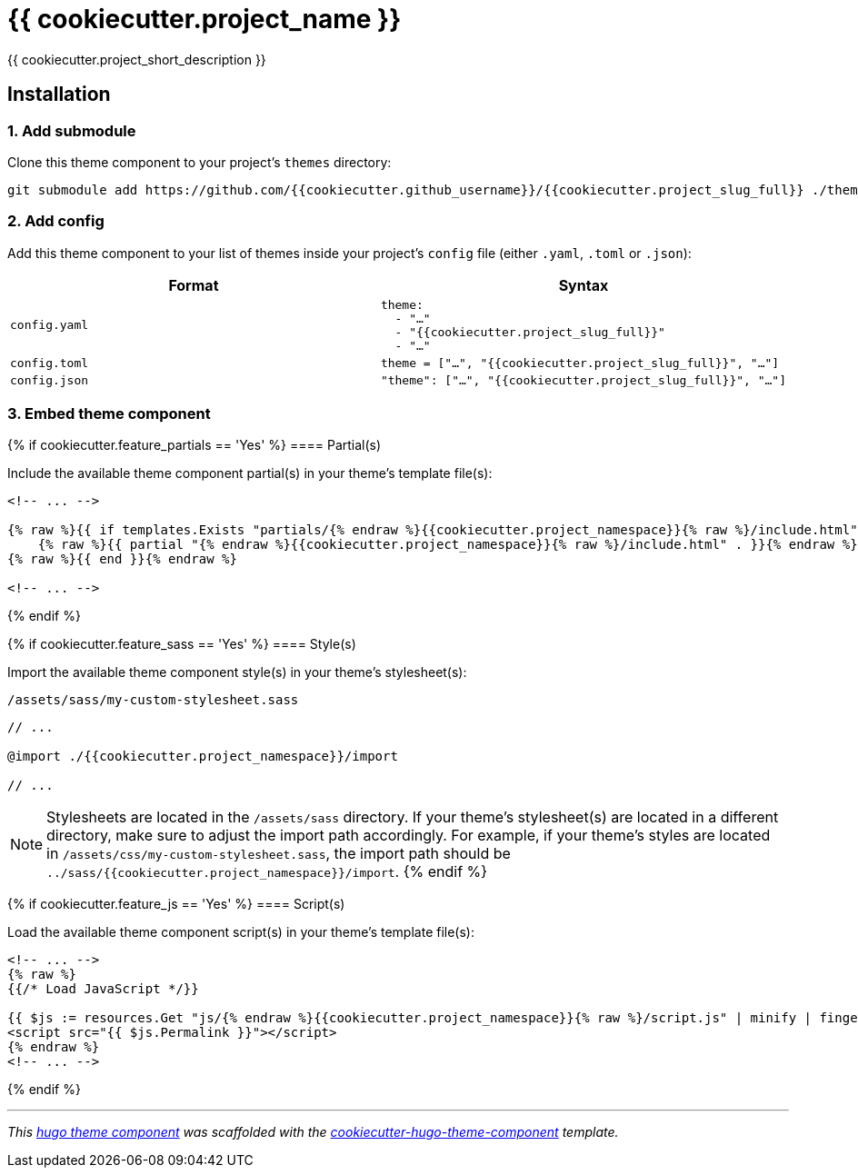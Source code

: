 = {{ cookiecutter.project_name }}

{{ cookiecutter.project_short_description }}


== Installation

=== 1. Add submodule

Clone this theme component to your project's `themes` directory:

[source,cmd]
----
git submodule add https://github.com/{{cookiecutter.github_username}}/{{cookiecutter.project_slug_full}} ./themes/{{cookiecutter.project_slug_full}}
----


=== 2. Add config

Add this theme component to your list of themes inside your project's `config` file (either `.yaml`, `.toml` or `.json`):

|===
| Format | Syntax

| `config.yaml`
a|
[source,yaml]
----
theme: 
  - "…"
  - "{{cookiecutter.project_slug_full}}"
  - "…"
----

| `config.toml`
a| [source,toml]
----
theme = ["…", "{{cookiecutter.project_slug_full}}", "…"]
----

| `config.json`
a| [source,json]
----
"theme": ["…", "{{cookiecutter.project_slug_full}}", "…"]
----
|===



=== 3. Embed theme component

{% if cookiecutter.feature_partials == 'Yes' %}
==== Partial(s)

Include the available theme component partial(s) in your theme's template file(s):

[source,html]
----
<!-- ... -->

{% raw %}{{ if templates.Exists "partials/{% endraw %}{{cookiecutter.project_namespace}}{% raw %}/include.html" }}{% endraw %}
    {% raw %}{{ partial "{% endraw %}{{cookiecutter.project_namespace}}{% raw %}/include.html" . }}{% endraw %}
{% raw %}{{ end }}{% endraw %}

<!-- ... -->
----
{% endif %}


{% if cookiecutter.feature_sass == 'Yes' %}
==== Style(s)

Import the available theme component style(s) in your theme's stylesheet(s):

.`/assets/sass/my-custom-stylesheet.sass`
[source,sass]
----
// ...

@import ./{{cookiecutter.project_namespace}}/import

// ...
----

NOTE: Stylesheets are located in the `/assets/sass` directory. If your theme's stylesheet(s) are located in a different directory, make sure to adjust the import path accordingly. For example, if your theme's styles are located in `/assets/css/my-custom-stylesheet.sass`, the import path should be `../sass/{{cookiecutter.project_namespace}}/import`.
{% endif %}


{% if cookiecutter.feature_js == 'Yes' %}
==== Script(s)

Load the available theme component script(s) in your theme's template file(s):

[source,html]
----
<!-- ... -->
{% raw %}
{{/* Load JavaScript */}}

{{ $js := resources.Get "js/{% endraw %}{{cookiecutter.project_namespace}}{% raw %}/script.js" | minify | fingerprint }}
<script src="{{ $js.Permalink }}"></script>
{% endraw %}
<!-- ... -->
----
{% endif %}

***

_This https://gohugo.io/hugo-modules/theme-components/[hugo theme component] was scaffolded with the https://github.com/devidw/cookiecutter-hugo-theme-component[cookiecutter-hugo-theme-component] template._